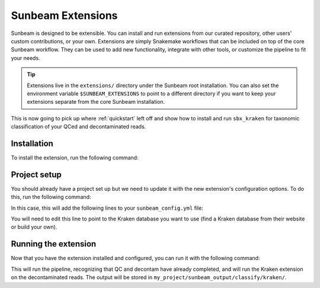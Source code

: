 .. _extensions:

==================
Sunbeam Extensions
==================

Sunbeam is designed to be extensible. You can install and run extensions from our curated repository, other users' custom contributions, or your own. Extensions are simply Snakemake workflows that can be included on top of the core Sunbeam workflow. They can be used to add new functionality, integrate with other tools, or customize the pipeline to fit your needs.

.. tip::
    Extensions live in the ``extensions/`` directory under the Sunbeam root installation. You can also set the environment variable ``$SUNBEAM_EXTENSIONS`` to point to a different directory if you want to keep your extensions separate from the core Sunbeam installation.

This is now going to pick up where :ref:`quickstart` left off and show how to install and run ``sbx_kraken`` for taxonomic classification of your QCed and decontaminated reads.

Installation
************

To install the extension, run the following command:

.. code-block:: shell
   sunbeam extend sbx_kraken

Project setup
*************

You should already have a project set up but we need to update it with the new extension's configuration options. To do this, run the following command:

.. code-block:: shell
   sunbeam config update my_project/sunbeam_config.yml

In this case, this will add the following lines to your ``sunbeam_config.yml`` file:

.. code-block:: yaml
    sbx_kraken:
        kraken_db_fp: ''

You will need to edit this line to point to the Kraken database you want to use (find a Kraken database from their website or build your own).

Running the extension
*********************

Now that you have the extension installed and configured, you can run it with the following command:

.. code-block:: shell
   sunbeam run --profile my_project/ all_kraken

This will run the pipeline, recognizing that QC and decontam have already completed, and will run the Kraken extension on the decontaminated reads. The output will be stored in ``my_project/sunbeam_output/classify/kraken/``.